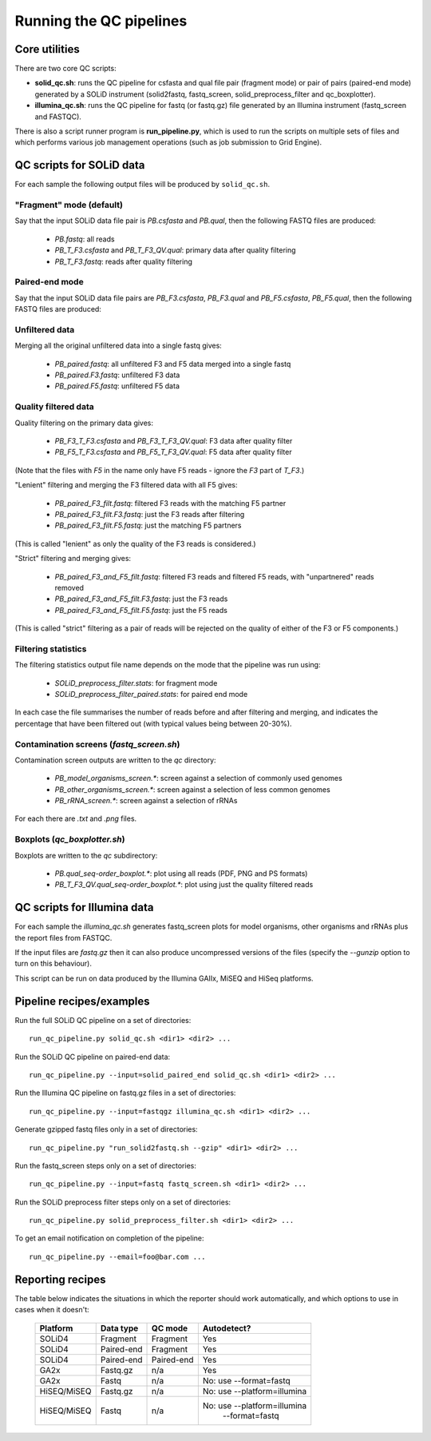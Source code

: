 Running the QC pipelines
========================

Core utilities
**************

There are two core QC scripts:

* **solid_qc.sh**: runs the QC pipeline for csfasta and qual file pair
  (fragment mode) or pair of pairs (paired-end mode) generated by a SOLiD
  instrument (solid2fastq, fastq_screen, solid_preprocess_filter and
  qc_boxplotter).

* **illumina_qc.sh**: runs the QC pipeline for fastq (or fastq.gz) file
  generated by an Illumina instrument (fastq_screen and FASTQC).

There is also a script runner program is **run_pipeline.py**, which is used to
run the scripts on multiple sets of files and which performs various job
management operations (such as job submission to Grid Engine).

QC scripts for SOLiD data
*************************

For each sample the following output files will be produced by ``solid_qc.sh``.

"Fragment" mode (default)
-------------------------

Say that the input SOLiD data file pair is `PB.csfasta` and `PB.qual`, then the
following FASTQ files are produced:

 * `PB.fastq`: all reads
 * `PB_T_F3.csfasta` and `PB_T_F3_QV.qual`: primary data after quality filtering
 * `PB_T_F3.fastq`: reads after quality filtering

Paired-end mode
---------------

Say that the input SOLiD data file pairs are `PB_F3.csfasta`, `PB_F3.qual` and
`PB_F5.csfasta`, `PB_F5.qual`, then the following FASTQ files are produced:

Unfiltered data
---------------

Merging all the original unfiltered data into a single fastq gives:

 * `PB_paired.fastq`: all unfiltered F3 and F5 data merged into a single fastq
 * `PB_paired.F3.fastq`: unfiltered F3 data
 * `PB_paired.F5.fastq`: unfiltered F5 data

Quality filtered data
---------------------

Quality filtering on the primary data gives:

 * `PB_F3_T_F3.csfasta` and `PB_F3_T_F3_QV.qual`: F3 data after quality filter
 * `PB_F5_T_F3.csfasta` and `PB_F5_T_F3_QV.qual`: F5 data after quality filter

(Note that the files with `F5` in the name only have F5 reads - ignore the `F3`
part of `T_F3`.)

"Lenient" filtering and merging the F3 filtered data with all F5 gives:

 * `PB_paired_F3_filt.fastq`: filtered F3 reads with the matching F5 partner
 * `PB_paired_F3_filt.F3.fastq`: just the F3 reads after filtering
 * `PB_paired_F3_filt.F5.fastq`: just the matching F5 partners

(This is called "lenient" as only the quality of the F3 reads is considered.)

"Strict" filtering and merging gives:

 * `PB_paired_F3_and_F5_filt.fastq`: filtered F3 reads and filtered F5 reads,
   with "unpartnered" reads removed
 * `PB_paired_F3_and_F5_filt.F3.fastq`: just the F3 reads
 * `PB_paired_F3_and_F5_filt.F5.fastq`: just the F5 reads

(This is called "strict" filtering as a pair of reads will be rejected on the
quality of either of the F3 or F5 components.)

Filtering statistics
--------------------

The filtering statistics output file name depends on the mode that the pipeline
was run using:

 * `SOLiD_preprocess_filter.stats`: for fragment mode
 * `SOLiD_preprocess_filter_paired.stats`: for paired end mode

In each case the file summarises the number of reads before and after filtering
and merging, and indicates the percentage that have been filtered out (with
typical values being between 20-30%).

Contamination screens (`fastq_screen.sh`)
-----------------------------------------

Contamination screen outputs are written to the `qc` directory:

 * `PB_model_organisms_screen.*`: screen against a selection of commonly used genomes
 * `PB_other_organisms_screen.*`: screen against a selection of less common genomes
 * `PB_rRNA_screen.*`: screen against a selection of rRNAs

For each there are `.txt` and `.png` files.

Boxplots (`qc_boxplotter.sh`)
-----------------------------

Boxplots are written to the `qc` subdirectory:

 * `PB.qual_seq-order_boxplot.*`: plot using all reads (PDF, PNG and PS formats)
 * `PB_T_F3_QV.qual_seq-order_boxplot.*`: plot using just the quality filtered reads

QC scripts for Illumina data
****************************

For each sample the `illumina_qc.sh` generates fastq_screen plots for model
organisms, other organisms and rRNAs plus the report files from FASTQC.

If the input files are `fastq.gz` then it can also produce uncompressed versions
of the files (specify the `--gunzip` option to turn on this behaviour).

This script can be run on data produced by the Illumina GAIIx, MiSEQ and HiSeq
platforms.


Pipeline recipes/examples
*************************

Run the full SOLiD QC pipeline on a set of directories::

    run_qc_pipeline.py solid_qc.sh <dir1> <dir2> ...

Run the SOLiD QC pipeline on paired-end data::

    run_qc_pipeline.py --input=solid_paired_end solid_qc.sh <dir1> <dir2> ...

Run the Illumina QC pipeline on fastq.gz files in a set of directories::

    run_qc_pipeline.py --input=fastqgz illumina_qc.sh <dir1> <dir2> ...

Generate gzipped fastq files only in a set of directories::

    run_qc_pipeline.py "run_solid2fastq.sh --gzip" <dir1> <dir2> ...

Run the fastq_screen steps only on a set of directories::

    run_qc_pipeline.py --input=fastq fastq_screen.sh <dir1> <dir2> ...

Run the SOLiD preprocess filter steps only on a set of directories::

    run_qc_pipeline.py solid_preprocess_filter.sh <dir1> <dir2> ...

To get an email notification on completion of the pipeline::

    run_qc_pipeline.py --email=foo@bar.com ...


Reporting recipes
*****************

The table below indicates the situations in which the reporter should work
automatically, and which options to use in cases when it doesn't:

    +-------------+------------+------------+-----------------------------+
    | Platform    | Data type  | QC mode    | Autodetect?                 |
    +=============+============+============+=============================+
    | SOLiD4      | Fragment   | Fragment   | Yes                         |
    +-------------+------------+------------+-----------------------------+
    | SOLiD4      | Paired-end | Fragment   | Yes                         |
    +-------------+------------+------------+-----------------------------+
    | SOLiD4      | Paired-end | Paired-end | Yes                         |
    +-------------+------------+------------+-----------------------------+
    | GA2x        | Fastq.gz   | n/a        | Yes                         |
    +-------------+------------+------------+-----------------------------+
    | GA2x        | Fastq      | n/a        | No: use --format=fastq      |
    +-------------+------------+------------+-----------------------------+
    | HiSEQ/MiSEQ | Fastq.gz   | n/a        | No: use --platform=illumina |
    +-------------+------------+------------+-----------------------------+
    | HiSEQ/MiSEQ | Fastq      | n/a        | No: use --platform=illumina |
    |             |            |            |         --format=fastq      |
    +-------------+------------+------------+-----------------------------+
